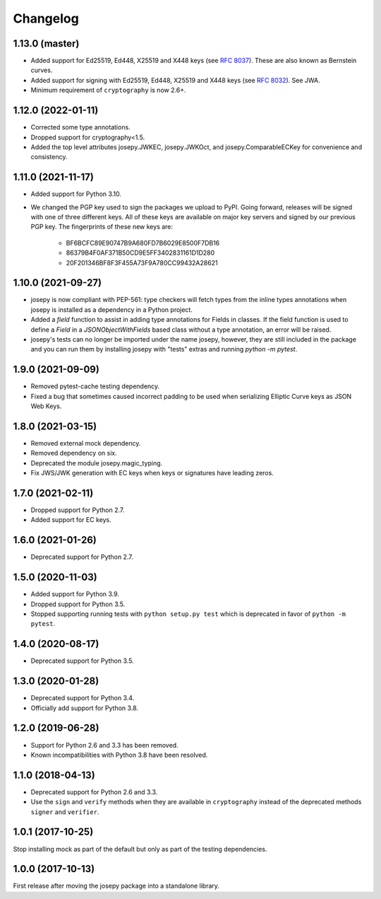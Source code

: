 Changelog
=========

1.13.0 (master)
---------------
* Added support for Ed25519, Ed448, X25519 and X448 keys (see `RFC 8037 <https://tools.ietf.org/html/rfc8037>`_).
  These are also known as Bernstein curves.
* Added support for signing with Ed25519, Ed448, X25519 and X448 keys
  (see `RFC 8032 <https://datatracker.ietf.org/doc/html/rfc8032>`_). See JWA.
* Minimum requirement of ``cryptography`` is now 2.6+.

1.12.0 (2022-01-11)
-------------------

* Corrected some type annotations.
* Dropped support for cryptography<1.5.
* Added the top level attributes josepy.JWKEC, josepy.JWKOct, and
  josepy.ComparableECKey for convenience and consistency.

1.11.0 (2021-11-17)
-------------------

* Added support for Python 3.10.
* We changed the PGP key used to sign the packages we upload to PyPI. Going
  forward, releases will be signed with one of three different keys. All of
  these keys are available on major key servers and signed by our previous PGP
  key. The fingerprints of these new keys are:
    - BF6BCFC89E90747B9A680FD7B6029E8500F7DB16
    - 86379B4F0AF371B50CD9E5FF3402831161D1D280
    - 20F201346BF8F3F455A73F9A780CC99432A28621

1.10.0 (2021-09-27)
-------------------

* josepy is now compliant with PEP-561: type checkers will fetch types from the inline
  types annotations when josepy is installed as a dependency in a Python project.
* Added a `field` function to assist in adding type annotations for Fields in classes.
  If the field function is used to define a `Field` in a `JSONObjectWithFields` based
  class without a type annotation, an error will be raised.
* josepy's tests can no longer be imported under the name josepy, however, they are still
  included in the package and you can run them by installing josepy with "tests" extras and
  running `python -m pytest`.

1.9.0 (2021-09-09)
------------------

* Removed pytest-cache testing dependency.
* Fixed a bug that sometimes caused incorrect padding to be used when
  serializing Elliptic Curve keys as JSON Web Keys.

1.8.0 (2021-03-15)
------------------

* Removed external mock dependency.
* Removed dependency on six.
* Deprecated the module josepy.magic_typing.
* Fix JWS/JWK generation with EC keys when keys or signatures have leading zeros.

1.7.0 (2021-02-11)
------------------

* Dropped support for Python 2.7.
* Added support for EC keys.

1.6.0 (2021-01-26)
------------------

* Deprecated support for Python 2.7.

1.5.0 (2020-11-03)
------------------

* Added support for Python 3.9.
* Dropped support for Python 3.5.
* Stopped supporting running tests with ``python setup.py test`` which is
  deprecated in favor of ``python -m pytest``.

1.4.0 (2020-08-17)
------------------

* Deprecated support for Python 3.5.

1.3.0 (2020-01-28)
------------------

* Deprecated support for Python 3.4.
* Officially add support for Python 3.8.

1.2.0 (2019-06-28)
------------------

* Support for Python 2.6 and 3.3 has been removed.
* Known incompatibilities with Python 3.8 have been resolved.

1.1.0 (2018-04-13)
------------------

* Deprecated support for Python 2.6 and 3.3.
* Use the ``sign`` and ``verify`` methods when they are available in
  ``cryptography`` instead of the deprecated methods ``signer`` and
  ``verifier``.

1.0.1 (2017-10-25)
------------------

Stop installing mock as part of the default but only as part of the
testing dependencies.

1.0.0 (2017-10-13)
-------------------

First release after moving the josepy package into a standalone library.

